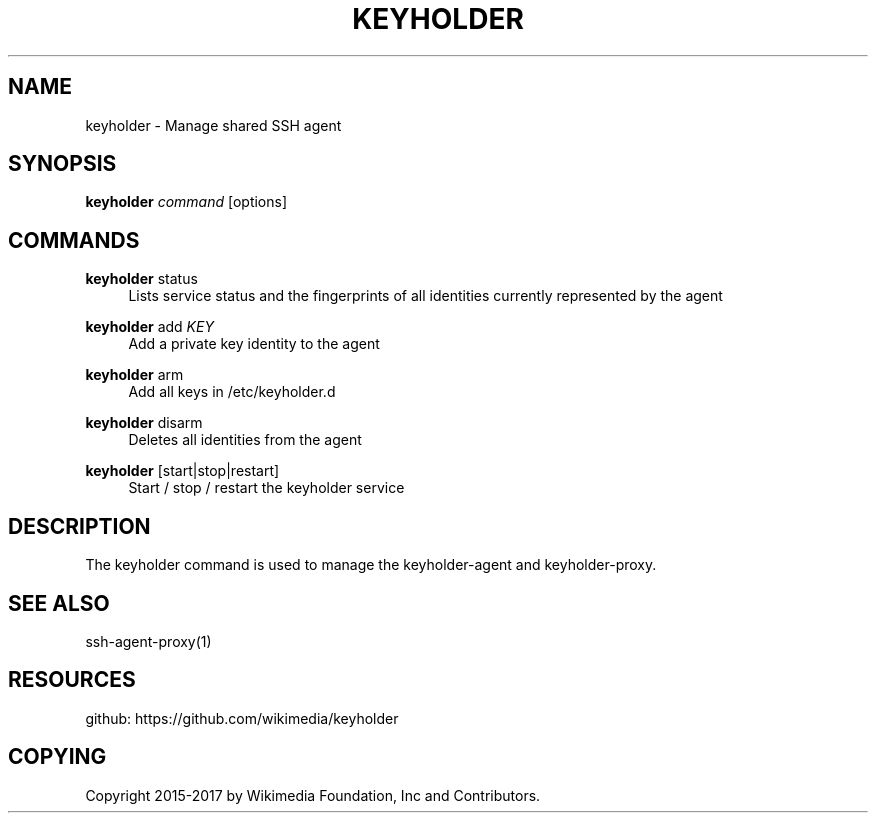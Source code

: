 '\" t
.\"     Title: keyholder
.\"    Author: [FIXME: author] [see http://docbook.sf.net/el/author]
.\" Generator: DocBook XSL Stylesheets v1.79.1 <http://docbook.sf.net/>
.\"      Date: 02/15/2017
.\"    Manual: \ \&
.\"    Source: \ \&
.\"  Language: English
.\"
.TH "KEYHOLDER" "1" "02/15/2017" "\ \&" "\ \&"
.\" -----------------------------------------------------------------
.\" * Define some portability stuff
.\" -----------------------------------------------------------------
.\" ~~~~~~~~~~~~~~~~~~~~~~~~~~~~~~~~~~~~~~~~~~~~~~~~~~~~~~~~~~~~~~~~~
.\" http://bugs.debian.org/507673
.\" http://lists.gnu.org/archive/html/groff/2009-02/msg00013.html
.\" ~~~~~~~~~~~~~~~~~~~~~~~~~~~~~~~~~~~~~~~~~~~~~~~~~~~~~~~~~~~~~~~~~
.ie \n(.g .ds Aq \(aq
.el       .ds Aq '
.\" -----------------------------------------------------------------
.\" * set default formatting
.\" -----------------------------------------------------------------
.\" disable hyphenation
.nh
.\" disable justification (adjust text to left margin only)
.ad l
.\" -----------------------------------------------------------------
.\" * MAIN CONTENT STARTS HERE *
.\" -----------------------------------------------------------------
.SH "NAME"
keyholder \- Manage shared SSH agent
.SH "SYNOPSIS"
.sp
\fBkeyholder\fR \fIcommand\fR [options]
.SH "COMMANDS"
.PP
\fBkeyholder\fR status
.RS 4
Lists service status and the fingerprints of all identities currently represented by the agent
.RE
.PP
\fBkeyholder\fR add \fIKEY\fR
.RS 4
Add a private key identity to the agent
.RE
.PP
\fBkeyholder\fR arm
.RS 4
Add all keys in /etc/keyholder\&.d
.RE
.PP
\fBkeyholder\fR disarm
.RS 4
Deletes all identities from the agent
.RE
.PP
\fBkeyholder\fR [start|stop|restart]
.RS 4
Start / stop / restart the keyholder service
.RE
.SH "DESCRIPTION"
.sp
The keyholder command is used to manage the keyholder\-agent and keyholder\-proxy\&.
.SH "SEE ALSO"
.sp
ssh\-agent\-proxy(1)
.SH "RESOURCES"
.sp
github: https://github\&.com/wikimedia/keyholder
.SH "COPYING"
.sp
Copyright 2015\-2017 by Wikimedia Foundation, Inc and Contributors\&.

